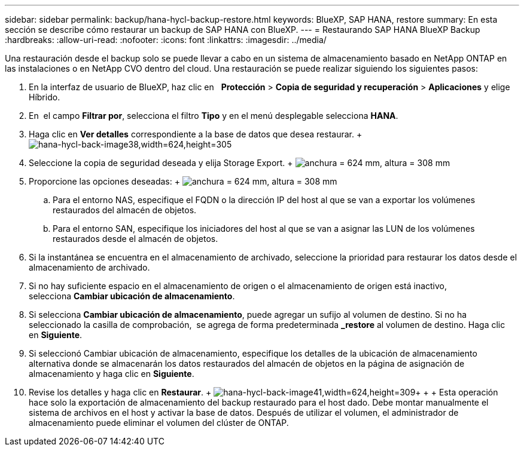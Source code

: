 ---
sidebar: sidebar 
permalink: backup/hana-hycl-backup-restore.html 
keywords: BlueXP, SAP HANA, restore 
summary: En esta sección se describe cómo restaurar un backup de SAP HANA con BlueXP. 
---
= Restaurando SAP HANA BlueXP Backup
:hardbreaks:
:allow-uri-read: 
:nofooter: 
:icons: font
:linkattrs: 
:imagesdir: ../media/


[role="lead"]
Una restauración desde el backup solo se puede llevar a cabo en un sistema de almacenamiento basado en NetApp ONTAP en las instalaciones o en NetApp CVO dentro del cloud. Una restauración se puede realizar siguiendo los siguientes pasos:

. En la interfaz de usuario de BlueXP, haz clic en   *Protección* > *Copia de seguridad y recuperación* > *Aplicaciones* y elige Híbrido.
. En  el campo *Filtrar por*, selecciona el filtro *Tipo* y en el menú desplegable selecciona *HANA*.
. Haga clic en *Ver detalles* correspondiente a la base de datos que desea restaurar. + image:hana-hycl-back-image38.jpeg["hana-hycl-back-image38,width=624,height=305"]
. Seleccione la copia de seguridad deseada y elija Storage Export. + image:hana-hycl-back-image39.jpeg["anchura = 624 mm, altura = 308 mm"]
. Proporcione las opciones deseadas: + image:hana-hycl-back-image40.jpeg["anchura = 624 mm, altura = 308 mm"]
+
.. Para el entorno NAS, especifique el FQDN o la dirección IP del host al que se van a exportar los volúmenes restaurados del almacén de objetos.
.. Para el entorno SAN, especifique los iniciadores del host al que se van a asignar las LUN de los volúmenes restaurados desde el almacén de objetos.


. Si la instantánea se encuentra en el almacenamiento de archivado, seleccione la prioridad para restaurar los datos desde el almacenamiento de archivado.
. Si no hay suficiente espacio en el almacenamiento de origen o el almacenamiento de origen está inactivo, selecciona *Cambiar ubicación de almacenamiento*.
. Si selecciona *Cambiar ubicación de almacenamiento*, puede agregar un sufijo al volumen de destino. Si no ha seleccionado la casilla de comprobación,  se agrega de forma predeterminada *_restore* al volumen de destino. Haga clic en *Siguiente*.
. Si seleccionó Cambiar ubicación de almacenamiento, especifique los detalles de la ubicación de almacenamiento alternativa donde se almacenarán los datos restaurados del almacén de objetos en la página de asignación de almacenamiento y haga clic en *Siguiente*.
. Revise los detalles y haga clic en *Restaurar*. + image:hana-hycl-back-image41.jpeg["hana-hycl-back-image41,width=624,height=309"]+ + + Esta operación hace solo la exportación de almacenamiento del backup restaurado para el host dado. Debe montar manualmente el sistema de archivos en el host y activar la base de datos. Después de utilizar el volumen, el administrador de almacenamiento puede eliminar el volumen del clúster de ONTAP.


